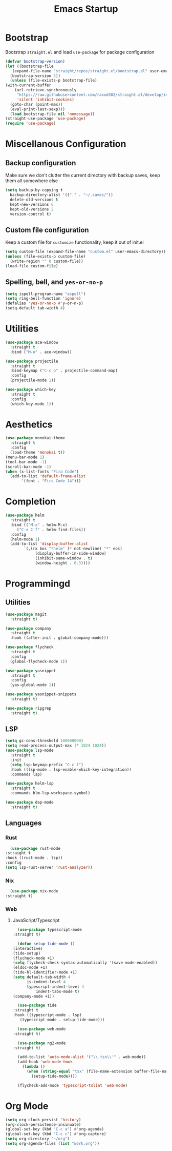 #+TITLE: Emacs Startup

* Bootstrap
  Bootstrap =straight.el= and load =use-package= for package configuration

  #+begin_src emacs-lisp
    (defvar bootstrap-version)
    (let ((bootstrap-file
	   (expand-file-name "straight/repos/straight.el/bootstrap.el" user-emacs-directory))
	  (bootstrap-version 5))
      (unless (file-exists-p bootstrap-file)
	(with-current-buffer
	    (url-retrieve-synchronously
	     "https://raw.githubusercontent.com/raxod502/straight.el/develop/install.el"
	     'silent 'inhibit-cookies)
	  (goto-char (point-max))
	  (eval-print-last-sexp)))
      (load bootstrap-file nil 'nomessage))
    (straight-use-package 'use-package)
    (require 'use-package)
  #+end_src

* Miscellanous Configuration
** Backup configuration
   Make sure we don't clutter the current directory with backup saves, keep them all somewhere else
   #+begin_src emacs-lisp
     (setq backup-by-copying t
	   backup-directory-alist '(("." . "~/.saves/"))
	   delete-old-versions t
	   kept-new-versions 6
	   kept-old-versions 2
	   version-control t)
   #+end_src
** Custom file configuration
   Keep a custom file for =customize= functionality, keep it out of init.el
   #+begin_src emacs-lisp
     (setq custom-file (expand-file-name "custom.el" user-emacs-directory))
     (unless (file-exists-p custom-file)
       (write-region "" 0 custom-file))
     (load-file custom-file)
   #+end_src
** Spelling, bell, and =yes-or-no-p=
   #+begin_src emacs-lisp
     (setq ispell-program-name "aspell")
     (setq ring-bell-function 'ignore)
     (defalias 'yes-or-no-p #'y-or-n-p)
     (setq-default tab-width 4)
   #+end_src

* Utilities
  #+begin_src emacs-lisp
    (use-package ace-window
      :straight t
      :bind ("M-o" . ace-window))

    (use-package projectile
      :straight t
      :bind-keymap ("C-c p" . projectile-command-map)
      :config
      (projectile-mode 1))

    (use-package which-key
      :straight t
      :config
      (which-key-mode 1))
  #+end_src
   
* Aesthetics
  #+begin_src emacs-lisp
    (use-package monokai-theme
      :straight t
      :config
      (load-theme 'monokai t))
    (menu-bar-mode 1)
    (tool-bar-mode -1)
    (scroll-bar-mode -1)
    (when (x-list-fonts "Fira Code")
      (add-to-list 'default-frame-alist
		   '(font . "Fira Code-14")))

  #+end_src
* Completion
  #+begin_src emacs-lisp
    (use-package helm
      :straight t
      :bind (("M-x" . helm-M-x)
	     ("C-x C-f" . helm-find-files))
      :config
      (helm-mode 1)
      (add-to-list 'display-buffer-alist
			`(,(rx bos "*helm" (* not-newline) "*" eos)
			     (display-buffer-in-side-window)
			     (inhibit-same-window . t)
			     (window-height . 0.3))))
  #+end_src
* Programmingd
** Utilities
   #+begin_src emacs-lisp
     (use-package magit
       :straight t)

     (use-package company
       :straight t
       :hook ((after-init . global-company-mode)))

     (use-package flycheck
       :straight t
       :config
       (global-flycheck-mode 1))

     (use-package yasnippet
       :straight t
       :config
       (yas-global-mode 1))

     (use-package yasnippet-snippets
       :straight t)

     (use-package ripgrep
       :straight t)
   #+end_src
** LSP
   #+begin_src emacs-lisp
     (setq gc-cons-threshold 100000000)
     (setq read-process-output-max (* 1024 1024))
     (use-package lsp-mode
       :straight t
       :init
       (setq lsp-keymap-prefix "C-c l")
       :hook ((lsp-mode . lsp-enable-which-key-integration))
       :commands lsp)

     (use-package helm-lsp
       :straight t
       :commands hlm-lsp-workspace-symbol)

     (use-package dap-mode
       :straight t)
   #+end_src
** Languages
*** Rust
    #+begin_src emacs-lisp
      (use-package rust-mode
	:straight t
	:hook ((rust-mode . lsp))
	:config
	(setq lsp-rust-server 'rust-analyzer))
    #+end_src
*** Nix
    #+begin_src emacs-lisp
      (use-package nix-mode
	:straight t)
    #+end_src
*** Web
**** JavaScript/Typescript
     #+begin_src emacs-lisp
       (use-package typescript-mode
	 :straight t)

       (defun setup-tide-mode ()
	 (interactive)
	 (tide-setup)
	 (flycheck-mode +1)
	 (setq flycheck-check-syntax-automatically '(save mode-enabled))
	 (eldoc-mode +1)
	 (tide-hl-identifier-mode +1)
	 (setq default-tab-width 4
	       js-indent-level 4
	       typescript-indent-level 4
               indent-tabs-mode t)
	 (company-mode +1))

       (use-package tide
	 :straight t
	 :hook ((typescript-mode . lsp)
		(typescript-mode . setup-tide-mode)))

       (use-package web-mode
	 :straight t)

       (use-package ng2-mode
	 :straight t)

       (add-to-list 'auto-mode-alist '("\\.tsx\\'" . web-mode))
       (add-hook 'web-mode-hook
		 (lambda ()
		   (when (string-equal "tsx" (file-name-extension buffer-file-name))
		     (setup-tide-mode))))

       (flycheck-add-mode 'typescript-tslint 'web-mode)
     #+end_src
     
* Org Mode
  #+begin_src emacs-lisp
    (setq org-clock-persist 'history)
    (org-clock-persistence-insinuate)
    (global-set-key (kbd "C-c a") #'org-agenda)
    (global-set-key (kbd "C-c c") #'org-capture)
    (setq org-directory "~/org")
    (setq org-agenda-files (list "work.org"))
  #+end_src

